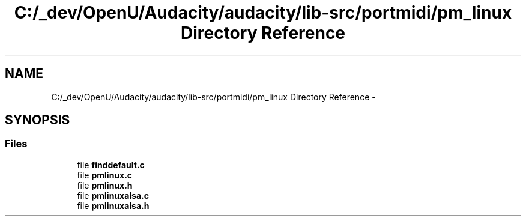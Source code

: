 .TH "C:/_dev/OpenU/Audacity/audacity/lib-src/portmidi/pm_linux Directory Reference" 3 "Thu Apr 28 2016" "Audacity" \" -*- nroff -*-
.ad l
.nh
.SH NAME
C:/_dev/OpenU/Audacity/audacity/lib-src/portmidi/pm_linux Directory Reference \- 
.SH SYNOPSIS
.br
.PP
.SS "Files"

.in +1c
.ti -1c
.RI "file \fBfinddefault\&.c\fP"
.br
.ti -1c
.RI "file \fBpmlinux\&.c\fP"
.br
.ti -1c
.RI "file \fBpmlinux\&.h\fP"
.br
.ti -1c
.RI "file \fBpmlinuxalsa\&.c\fP"
.br
.ti -1c
.RI "file \fBpmlinuxalsa\&.h\fP"
.br
.in -1c
